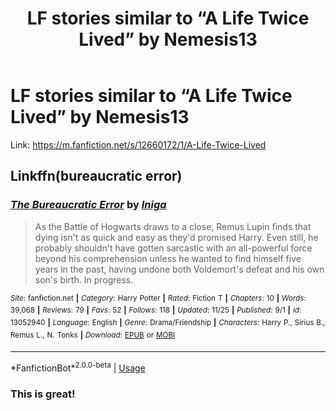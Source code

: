 #+TITLE: LF stories similar to “A Life Twice Lived” by Nemesis13

* LF stories similar to “A Life Twice Lived” by Nemesis13
:PROPERTIES:
:Author: IronVenerance
:Score: 3
:DateUnix: 1545702786.0
:DateShort: 2018-Dec-25
:FlairText: Request
:END:
Link: [[https://m.fanfiction.net/s/12660172/1/A-Life-Twice-Lived]]


** Linkffn(bureaucratic error)
:PROPERTIES:
:Author: Geairt_Annok
:Score: 2
:DateUnix: 1545705721.0
:DateShort: 2018-Dec-25
:END:

*** [[https://www.fanfiction.net/s/13052940/1/][*/The Bureaucratic Error/*]] by [[https://www.fanfiction.net/u/49515/Iniga][/Iniga/]]

#+begin_quote
  As the Battle of Hogwarts draws to a close, Remus Lupin finds that dying isn't as quick and easy as they'd promised Harry. Even still, he probably shouldn't have gotten sarcastic with an all-powerful force beyond his comprehension unless he wanted to find himself five years in the past, having undone both Voldemort's defeat and his own son's birth. In progress.
#+end_quote

^{/Site/:} ^{fanfiction.net} ^{*|*} ^{/Category/:} ^{Harry} ^{Potter} ^{*|*} ^{/Rated/:} ^{Fiction} ^{T} ^{*|*} ^{/Chapters/:} ^{10} ^{*|*} ^{/Words/:} ^{39,068} ^{*|*} ^{/Reviews/:} ^{79} ^{*|*} ^{/Favs/:} ^{52} ^{*|*} ^{/Follows/:} ^{118} ^{*|*} ^{/Updated/:} ^{11/25} ^{*|*} ^{/Published/:} ^{9/1} ^{*|*} ^{/id/:} ^{13052940} ^{*|*} ^{/Language/:} ^{English} ^{*|*} ^{/Genre/:} ^{Drama/Friendship} ^{*|*} ^{/Characters/:} ^{Harry} ^{P.,} ^{Sirius} ^{B.,} ^{Remus} ^{L.,} ^{N.} ^{Tonks} ^{*|*} ^{/Download/:} ^{[[http://www.ff2ebook.com/old/ffn-bot/index.php?id=13052940&source=ff&filetype=epub][EPUB]]} ^{or} ^{[[http://www.ff2ebook.com/old/ffn-bot/index.php?id=13052940&source=ff&filetype=mobi][MOBI]]}

--------------

*FanfictionBot*^{2.0.0-beta} | [[https://github.com/tusing/reddit-ffn-bot/wiki/Usage][Usage]]
:PROPERTIES:
:Author: FanfictionBot
:Score: 2
:DateUnix: 1545705730.0
:DateShort: 2018-Dec-25
:END:


*** This is great!
:PROPERTIES:
:Author: aldonius
:Score: 2
:DateUnix: 1545721318.0
:DateShort: 2018-Dec-25
:END:
